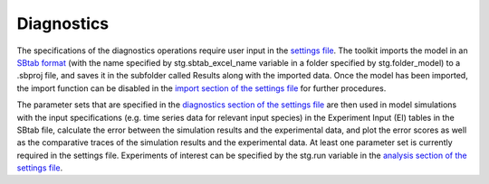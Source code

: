 .. _diag:

Diagnostics
===========

The specifications of the diagnostics operations require user input in the `settings file <https://subcellular-workflow.readthedocs.io/en/master/Settings_file.html#import>`_. The toolkit imports the model in an `SBtab format <https://subcellular-workflow.readthedocs.io/en/master/SBtab.html>`_ (with the name specified by stg.sbtab_excel_name variable in a folder specified by stg.folder_model) to a .sbproj file, and saves it in the subfolder called Results along with the imported data. Once the model has been imported, the import function can be disabled in the `import section of the settings file <https://subcellular-workflow.readthedocs.io/en/master/Settings_file.html#import>`_ for further procedures. 

The parameter sets that are specified in the `diagnostics section of the settings file <https://subcellular-workflow.readthedocs.io/en/master/Settings_file.html#diagnostics>`_ are then used in model simulations with the input specifications (e.g. time series data for relevant input species) in the Experiment Input (EI) tables in the SBtab file, calculate the error between the simulation results and the experimental data, and plot the error scores as well as the comparative traces of the simulation results and the experimental data. At least one parameter set is currently required in the settings file. Experiments of interest can be specified by the stg.run variable in the `analysis section of the settings file <https://subcellular-workflow.readthedocs.io/en/master/Settings_file.html#diagnostics>`_.
